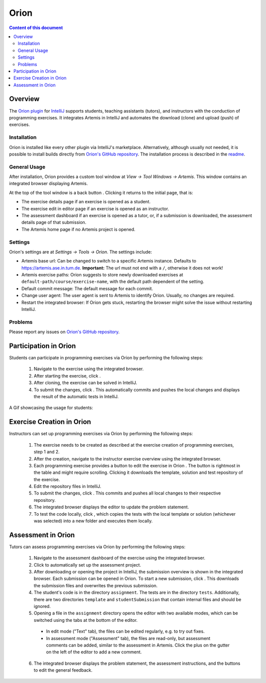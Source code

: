 .. _orion:

Orion
=====

.. contents:: Content of this document
    :local:
    :depth: 2

Overview
--------

The `Orion plugin <https://github.com/ls1intum/Orion>`_ for `IntelliJ <https://www.jetbrains.com/idea/>`_ supports students, teaching assistants (tutors), and instructors with the conduction of programming exercises. It integrates Artemis in IntelliJ and automates the download (clone) and upload (push) of exercises.

Installation
^^^^^^^^^^^^

Orion is installed like every other plugin via IntelliJ's marketplace. Alternatively, although usually not needed, it is possible to install builds directly from `Orion's GitHub repository <https://github.com/ls1intum/Orion>`_. The installation process is described in the `readme <https://github.com/ls1intum/Orion#testing-of-pull-requests>`_.

General Usage
^^^^^^^^^^^^^

After installation, Orion provides a custom tool window at *View -> Tool Windows -> Artemis*. This window contains an integrated browser displaying Artemis.

At the top of the tool window is a back button |back-button|. Clicking it returns to the initial page, that is:

- The exercise details page if an exercise is opened as a student.
- The exercise edit in editor page if an exercise is opened as an instructor.
- The assessment dashboard if an exercise is opened as a tutor, or, if a submission is downloaded, the assessment details page of that submission.
- The Artemis home page if no Artemis project is opened.

Settings
^^^^^^^^

Orion's settings are at *Settings -> Tools -> Orion*. The settings include:

- Artemis base url: Can be changed to switch to a specific Artemis instance. Defaults to https://artemis.ase.in.tum.de. **Important:** The url must not end with a ``/``, otherwise it does not work!
- Artemis exercise paths: Orion suggests to store newly downloaded exercises at ``default-path/course/exercise-name``, with the default path dependent of the setting.
- Default commit message: The default message for each commit.
- Change user agent: The user agent is sent to Artemis to identify Orion. Usually, no changes are required.
- Restart the integrated browser: If Orion gets stuck, restarting the browser might solve the issue without restarting IntelliJ.

Problems
^^^^^^^^

Please report any issues on `Orion's GitHub repository <https://github.com/ls1intum/Orion>`_.

Participation in Orion
----------------------

Students can participate in programming exercises via Orion by performing the following steps:

 1. Navigate to the exercise using the integrated browser.
 2. After starting the exercise, click |open-in-intellij-button|.
 3. After cloning, the exercise can be solved in IntelliJ.
 4. To submit the changes, click |submit-button|. This automatically commits and pushes the local changes and displays the result of the automatic tests in IntelliJ.

A Gif showcasing the usage for students:

  .. image:: https://raw.githubusercontent.com/ls1intum/Orion/master/.github/media/orion_workflow.gif
            :align: center
            :width: 100%

Exercise Creation in Orion
--------------------------

Instructors can set up programming exercises via Orion by performing the following steps:

 1. The exercise needs to be created as described at the exercise creation of programming exercises, step 1 and 2.
 2. After the creation, navigate to the instructor exercise overview using the integrated browser.
 3. Each programming exercise provides a button to edit the exercise in Orion |edit-in-intellij-button|. The button is rightmost in the table and might require scrolling. Clicking it downloads the template, solution and test repository of the exercise.
 4. Edit the repository files in IntelliJ.
 5. To submit the changes, click |submit-button|. This commits and pushes all local changes to their respective repository.
 6. The integrated browser displays the editor to update the problem statement.
 7. To test the code locally, click |test-locally-button|, which copies the tests with the local template or solution (whichever was selected) into a new folder and executes them locally.

Assessment in Orion
-------------------

Tutors can assess programming exercises via Orion by performing the following steps:

 1. Navigate to the assessment dashboard of the exercise using the integrated browser.
 2. Click |assess-in-orion-button| to automatically set up the assessment project.
 3. After downloading or opening the project in IntelliJ, the submission overview is shown in the integrated browser. Each submission can be opened in Orion. To start a new submission, click |start-assessment-in-orion-button|. This downloads the submission files and overwrites the previous submission.
 4. The student's code is in the directory ``assignment``. The tests are in the directory ``tests``. Additionally, there are two directories ``template`` and ``studentSubmission`` that contain internal files and should be ignored.
 5. Opening a file in the ``assignment`` directory opens the editor with two available modes, which can be switched using the tabs at the bottom of the editor.
   - In edit mode ("Text" tab), the files can be edited regularly, e.g. to try out fixes.
   - In assessment mode ("Assessment" tab), the files are read-only, but assessment comments can be added, similar to the assessment in Artemis. Click the plus on the gutter on the left of the editor to add a new comment.
 6. The integrated browser displays the problem statement, the assessment instructions, and the buttons to edit the general feedback.

.. |back-button| image:: orion/back-button.png
.. |submit-button| image:: orion/submit-button.png
.. |test-locally-button| image:: orion/test-locally-button.png
.. |open-in-intellij-button| image:: orion/open-in-intellij-button.png
.. |edit-in-intellij-button| image:: orion/edit-in-intellij-button.png
.. |assess-in-orion-button| image:: orion/assess-in-orion-button.png
.. |start-assessment-in-orion-button| image:: orion/start-assessment-in-orion-button.png

